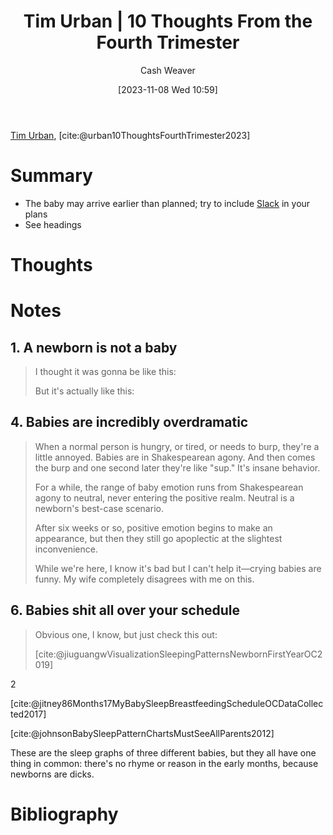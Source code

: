 :PROPERTIES:
:ROAM_REFS: [cite:@urban10ThoughtsFourthTrimester2023]
:ID:       477e372c-1cfc-4a8b-a567-0c19df989417
:LAST_MODIFIED: [2023-11-08 Wed 11:13]
:END:
#+title: Tim Urban | 10 Thoughts From the Fourth Trimester
#+hugo_custom_front_matter: :slug "477e372c-1cfc-4a8b-a567-0c19df989417"
#+author: Cash Weaver
#+date: [2023-11-08 Wed 10:59]
#+filetags: :reference:

[[id:6ad0b392-70a2-4584-976e-8ab1acb1c418][Tim Urban]], [cite:@urban10ThoughtsFourthTrimester2023]

* Summary
- The baby may arrive earlier than planned; try to include [[id:e6c3a056-5061-4152-8b12-41f001f637a5][Slack]] in your plans
- See headings
* Thoughts
* Notes

** 1. A newborn is not a baby
#+begin_quote
I thought it was gonna be like this:

#+DOWNLOADED: https://149909199.v2.pressablecdn.com/wp-content/uploads/2023/05/06_fetus-baby-1.png @ 2023-11-08 11:01:07
[[file:2023-11-08_11-01-07_06_fetus-baby-1.png]]

But it's actually like this:

#+DOWNLOADED: https://149909199.v2.pressablecdn.com/wp-content/uploads/2023/05/07_fetus-baby-2.png @ 2023-11-08 11:01:18
[[file:2023-11-08_11-01-18_07_fetus-baby-2.png]]
#+end_quote

** 4. Babies are incredibly overdramatic

#+begin_quote
When a normal person is hungry, or tired, or needs to burp, they're a little annoyed. Babies are in Shakespearean agony. And then comes the burp and one second later they're like "sup." It's insane behavior.

For a while, the range of baby emotion runs from Shakespearean agony to neutral, never entering the positive realm. Neutral is a newborn's best-case scenario.

#+DOWNLOADED: https://149909199.v2.pressablecdn.com/wp-content/uploads/2023/05/10_agony.png @ 2023-11-08 11:02:23
[[file:2023-11-08_11-02-23_10_agony.png]]

After six weeks or so, positive emotion begins to make an appearance, but then they still go apoplectic at the slightest inconvenience.

While we're here, I know it's bad but I can't help it—crying babies are funny. My wife completely disagrees with me on this.
#+end_quote

** 6. Babies shit all over your schedule
:PROPERTIES:
:ID:       0510bef7-b54c-4efb-81bb-2928847efe7f
:END:

#+begin_quote
Obvious one, I know, but just check this out:


#+begin_quote2
#+DOWNLOADED: https://149909199.v2.pressablecdn.com/wp-content/uploads/2023/05/13_sleep-graph-1.png @ 2023-11-08 11:09:46
[[file:2023-11-08_11-09-46_13_sleep-graph-1.png]]

[cite:@jiuguangwVisualizationSleepingPatternsNewbornFirstYearOC2019]
#+end_quote2

#+begin_quote2

#+DOWNLOADED: https://149909199.v2.pressablecdn.com/wp-content/uploads/2023/05/14_sleep-graph-2.png @ 2023-11-08 11:10:16
[[file:2023-11-08_11-10-16_14_sleep-graph-2.png]]

[cite:@jitney86Months17MyBabySleepBreastfeedingScheduleOCDataCollected2017]
#+end_quote2

#+begin_quote2
#+DOWNLOADED: https://149909199.v2.pressablecdn.com/wp-content/uploads/2023/05/15_sleep-graph-3.png @ 2023-11-08 11:11:18
[[file:2023-11-08_11-11-18_15_sleep-graph-3.png]]

[cite:@johnsonBabySleepPatternChartsMustSeeAllParents2012]
#+end_quote2

These are the sleep graphs of three different babies, but they all have one thing in common: there's no rhyme or reason in the early months, because newborns are dicks.
#+end_quote
* Flashcards :noexport:
* Bibliography
#+print_bibliography:
